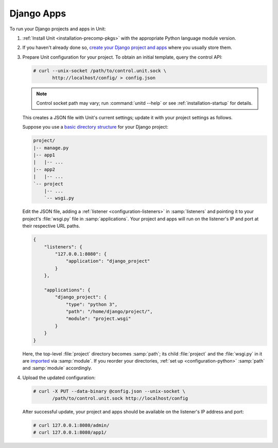 ###########
Django Apps
###########

To run your Django projects and apps in Unit:

#. :ref:`Install Unit <installation-precomp-pkgs>` with the appropriate Python
   language module version.

#. If you haven't already done so, `create your Django project and apps
   <https://docs.djangoproject.com/en/stable/intro/overview/>`_ where you
   usually store them.

#. Prepare Unit configuration for your project.  To obtain an initial template,
   query the control API:

   .. code-block:: console

      # curl --unix-socket /path/to/control.unit.sock \
             http://localhost/config/ > config.json

   .. note::

      Control socket path may vary; run :command:`unitd --help` or see
      :ref:`installation-startup` for details.

   This creates a JSON file with Unit's current settings; update it with your
   project settings as follows.

   Suppose you use a `basic directory structure
   <https://docs.djangoproject.com/en/stable/ref/django-admin/#django-admin-startproject>`_
   for your Django project:

   .. code-block:: none

      project/
      |-- manage.py
      |-- app1
      |   |-- ...
      |-- app2
      |   |-- ...
      `-- project
          |-- ...
          `-- wsgi.py

   Edit the JSON file, adding a :ref:`listener <configuration-listeners>` in
   :samp:`listeners` and pointing it to your project's :file:`wsgi.py` file in
   :samp:`applications`.  Your project and apps will run on the listener's IP
   and port at their respective URL paths.

   .. code-block:: json

      {
          "listeners": {
              "127.0.0.1:8080": {
                  "application": "django_project"
              }
          },

          "applications": {
              "django_project": {
                  "type": "python 3",
                  "path": "/home/django/project/",
                  "module": "project.wsgi"
              }
          }
      }

   Here, the top-level :file:`project` directory becomes :samp:`path`; its
   child :file:`project` and the :file:`wsgi.py` in it are `imported
   <https://docs.python.org/3/reference/import.html>`_ via :samp:`module`.  If
   you reorder your directories, :ref:`set up <configuration-python>`
   :samp:`path` and :samp:`module` accordingly.

#. Upload the updated configuration:

   .. code-block:: console

      # curl -X PUT --data-binary @config.json --unix-socket \
             /path/to/control.unit.sock http://localhost/config

   After successful update, your project and apps should be available
   on the listener's IP address and port:

   .. code-block:: console

      # curl 127.0.0.1:8080/admin/
      # curl 127.0.0.1:8080/app1/

